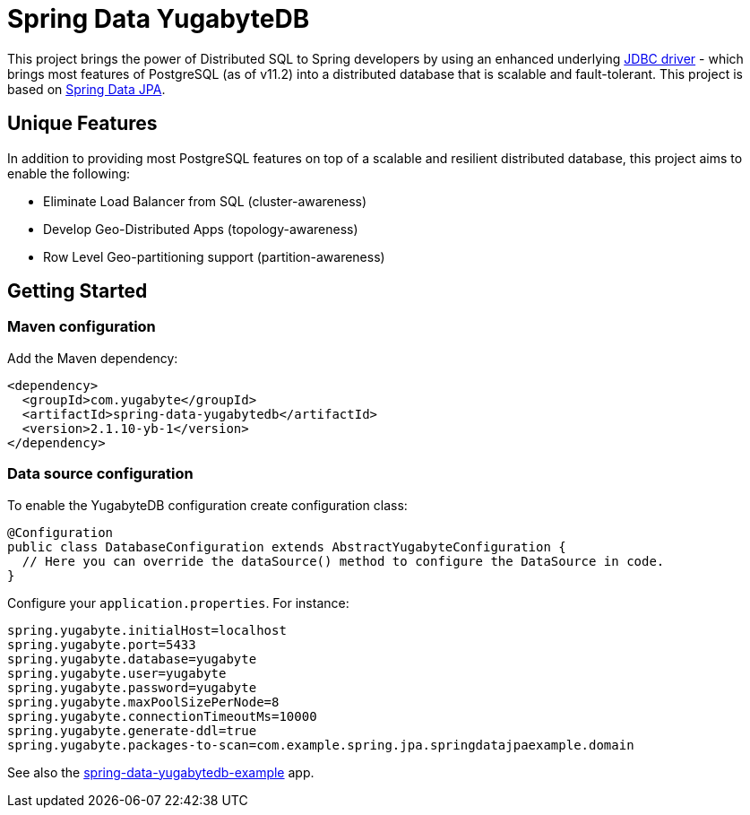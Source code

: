 = Spring Data YugabyteDB

This project brings the power of Distributed SQL to Spring developers by using an enhanced underlying https://github.com/yugabyte/jdbc-yugabytedb[JDBC driver] - which brings most features of PostgreSQL (as of v11.2) into a distributed database that is scalable and fault-tolerant. This project is based on https://github.com/spring-projects/spring-data-jpa[Spring Data JPA].

== Unique Features

In addition to providing most PostgreSQL features on top of a scalable and resilient distributed database, this project aims to enable the following:

* Eliminate Load Balancer from SQL (cluster-awareness)
* Develop Geo-Distributed Apps (topology-awareness)
* Row Level Geo-partitioning support (partition-awareness)

== Getting Started

=== Maven configuration

Add the Maven dependency:

[source,xml]
----
<dependency>
  <groupId>com.yugabyte</groupId>
  <artifactId>spring-data-yugabytedb</artifactId>
  <version>2.1.10-yb-1</version>
</dependency>
----


=== Data source configuration

To enable the YugabyteDB configuration create configuration class:

[source,java]
----
@Configuration
public class DatabaseConfiguration extends AbstractYugabyteConfiguration {
  // Here you can override the dataSource() method to configure the DataSource in code.
}
----

Configure your `application.properties`. For instance:
[source,properties]
----
spring.yugabyte.initialHost=localhost
spring.yugabyte.port=5433
spring.yugabyte.database=yugabyte
spring.yugabyte.user=yugabyte
spring.yugabyte.password=yugabyte
spring.yugabyte.maxPoolSizePerNode=8
spring.yugabyte.connectionTimeoutMs=10000
spring.yugabyte.generate-ddl=true
spring.yugabyte.packages-to-scan=com.example.spring.jpa.springdatajpaexample.domain
----

See also the https://github.com/yugabyte/spring-data-yugabytedb-example[spring-data-yugabytedb-example] app.


